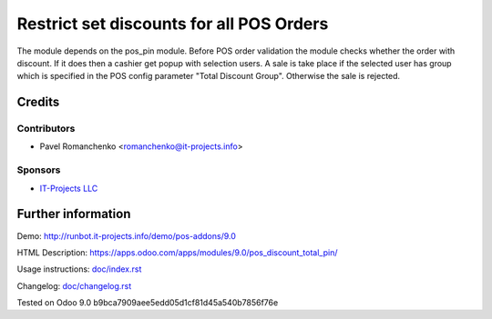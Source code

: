 ===========================================
 Restrict set discounts for all POS Orders
===========================================

The module depends on the pos_pin module. Before POS order validation the module checks whether the order with discount. If it does then a cashier get popup with selection users. A sale is take place if the selected user has group which is specified in the POS config parameter "Total Discount Group". Otherwise the sale is rejected.

Credits
=======

Contributors
------------
* Pavel Romanchenko <romanchenko@it-projects.info>

Sponsors
--------
* `IT-Projects LLC <https://it-projects.info>`_

Further information
===================

Demo: http://runbot.it-projects.info/demo/pos-addons/9.0

HTML Description: https://apps.odoo.com/apps/modules/9.0/pos_discount_total_pin/

Usage instructions: `<doc/index.rst>`_

Changelog: `<doc/changelog.rst>`_

Tested on Odoo 9.0 b9bca7909aee5edd05d1cf81d45a540b7856f76e
